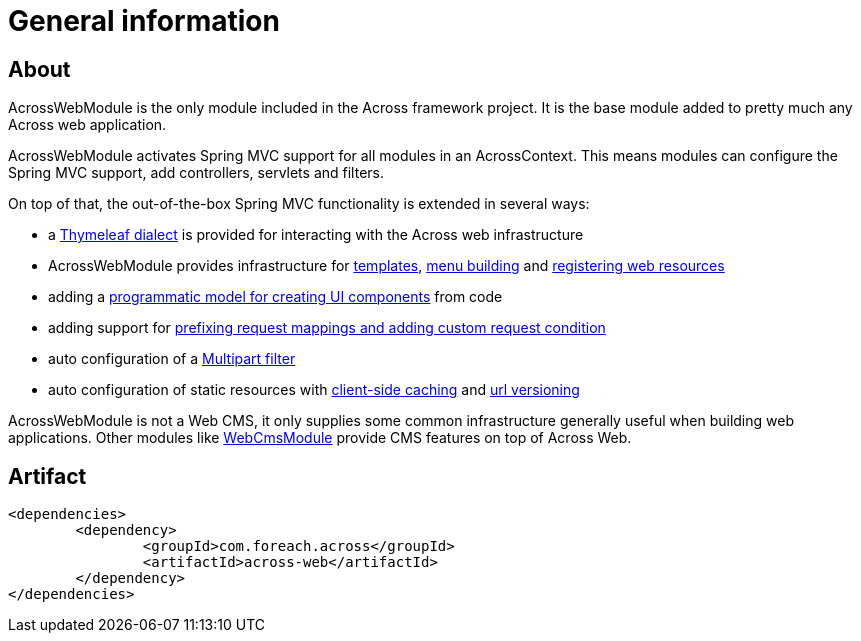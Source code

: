:module-artifact: across-web
:module-name: AcrossWebModule

[#general-information]
= General information

[#about]
== About
AcrossWebModule is the only module included in the Across framework project.
It is the base module added to pretty much any Across web application.

AcrossWebModule activates Spring MVC support for all modules in an AcrossContext.
This means modules can configure the Spring MVC support, add controllers, servlets and filters.

On top of that, the out-of-the-box Spring MVC functionality is extended in several ways:

 * a <<thymeleaf-dialect,Thymeleaf dialect>> is provided for interacting with the Across web infrastructure
 * AcrossWebModule provides infrastructure for <<layout-templates,templates>>, <<menu-infrastructure,menu building>> and <<web-resource-registry,registering web resources>>
 * adding a <<viewelement-infrastructure,programmatic model for creating UI components>> from code
 * adding support for <<request-mapping-extensions,prefixing request mappings and adding custom request condition>>
 * auto configuration of a <<multipart-support,Multipart filter>>
 * auto configuration of static resources with <<client-side-caching,client-side caching>> and <<resource-url-versioning,url versioning>>

AcrossWebModule is not a Web CMS, it only supplies some common infrastructure generally useful when building web applications.
Other modules like link:https://across.foreach.be/modules/WebCmsModule[WebCmsModule] provide CMS features on top of Across Web.

[#artifact]
== Artifact
[source,xml,indent=0]
[subs="verbatim,attributes"]
----
	<dependencies>
		<dependency>
			<groupId>com.foreach.across</groupId>
			<artifactId>across-web</artifactId>
		</dependency>
	</dependencies>
----

